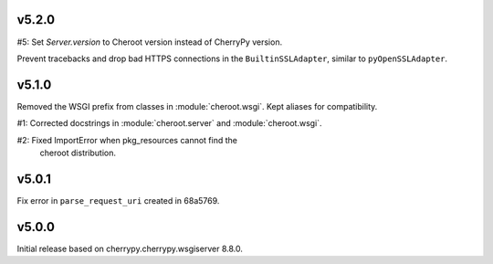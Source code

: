 v5.2.0
======

#5: Set `Server.version` to Cheroot version instead of CherryPy version.

Prevent tracebacks and drop bad HTTPS connections in the
``BuiltinSSLAdapter``, similar to ``pyOpenSSLAdapter``.

v5.1.0
======

Removed the WSGI prefix from classes in :module:`cheroot.wsgi`.
Kept aliases for compatibility.

#1: Corrected docstrings in :module:`cheroot.server`
and :module:`cheroot.wsgi`.

#2: Fixed ImportError when pkg_resources cannot find the
    cheroot distribution.

v5.0.1
======

Fix error in ``parse_request_uri`` created in 68a5769.

v5.0.0
======

Initial release based on cherrypy.cherrypy.wsgiserver 8.8.0.
